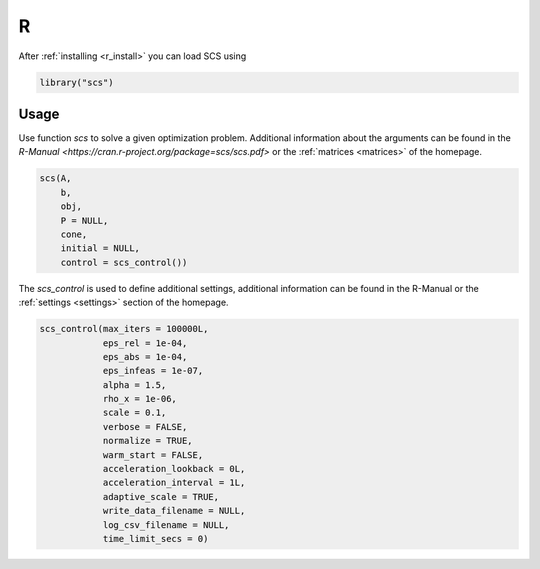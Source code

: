 .. _r_interface:

R
=

After :ref:`installing <r_install>` you can load SCS using

.. code:: r

  library("scs")


Usage
-----

Use function `scs` to solve a given optimization problem. Additional information
about the arguments can be found in the `R-Manual <https://cran.r-project.org/package=scs/scs.pdf>`
or the :ref:`matrices <matrices>` of the homepage.

.. code-block:: r

    scs(A,
        b,
        obj,
        P = NULL,
        cone,
        initial = NULL,
        control = scs_control())


The `scs_control`  is used to define additional settings, additional information
can be found in the R-Manual or the :ref:`settings <settings>` section of the
homepage.

.. code-block:: r

    scs_control(max_iters = 100000L,
                eps_rel = 1e-04,
                eps_abs = 1e-04,
                eps_infeas = 1e-07,
                alpha = 1.5,
                rho_x = 1e-06,
                scale = 0.1,
                verbose = FALSE,
                normalize = TRUE,
                warm_start = FALSE,
                acceleration_lookback = 0L,
                acceleration_interval = 1L,
                adaptive_scale = TRUE,
                write_data_filename = NULL,
                log_csv_filename = NULL,
                time_limit_secs = 0)

